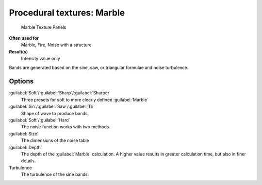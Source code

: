 
Procedural textures: Marble
===========================


.. figure:: /images/25-Manual-Textures-Procedural-Marble.jpg
   :width: 307px
   :figwidth: 307px

   Marble Texture Panels


**Often used for**
   Marble, Fire, Noise with a structure
**Result(s)**
   Intensity value only

Bands are generated based on the sine, saw, or triangular formulae and noise turbulence.

Options
-------

:guilabel:`Soft`\ /\ :guilabel:`Sharp`\ /\ :guilabel:`Sharper`
   Three presets for soft to more clearly defined :guilabel:`Marble`
:guilabel:`Sin`\ /\ :guilabel:`Saw`\ /\ :guilabel:`Tri`
   Shape of wave to produce bands
:guilabel:`Soft`\ /\ :guilabel:`Hard`
   The noise function works with two methods.
:guilabel:`Size`
   The dimensions of the noise table
:guilabel:`Depth`
   The depth of the :guilabel:`Marble` calculation. A higher value results in greater calculation time, but also in finer details.
Turbulence
   The turbulence of the sine bands.

